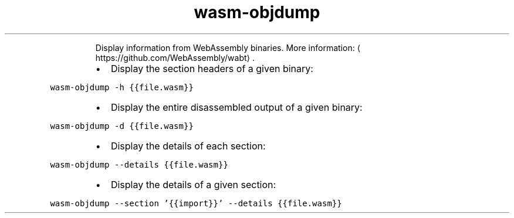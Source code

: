 .TH wasm\-objdump
.PP
.RS
Display information from WebAssembly binaries.
More information: \[la]https://github.com/WebAssembly/wabt\[ra]\&.
.RE
.RS
.IP \(bu 2
Display the section headers of a given binary:
.RE
.PP
\fB\fCwasm\-objdump \-h {{file.wasm}}\fR
.RS
.IP \(bu 2
Display the entire disassembled output of a given binary:
.RE
.PP
\fB\fCwasm\-objdump \-d {{file.wasm}}\fR
.RS
.IP \(bu 2
Display the details of each section:
.RE
.PP
\fB\fCwasm\-objdump \-\-details {{file.wasm}}\fR
.RS
.IP \(bu 2
Display the details of a given section:
.RE
.PP
\fB\fCwasm\-objdump \-\-section '{{import}}' \-\-details {{file.wasm}}\fR
